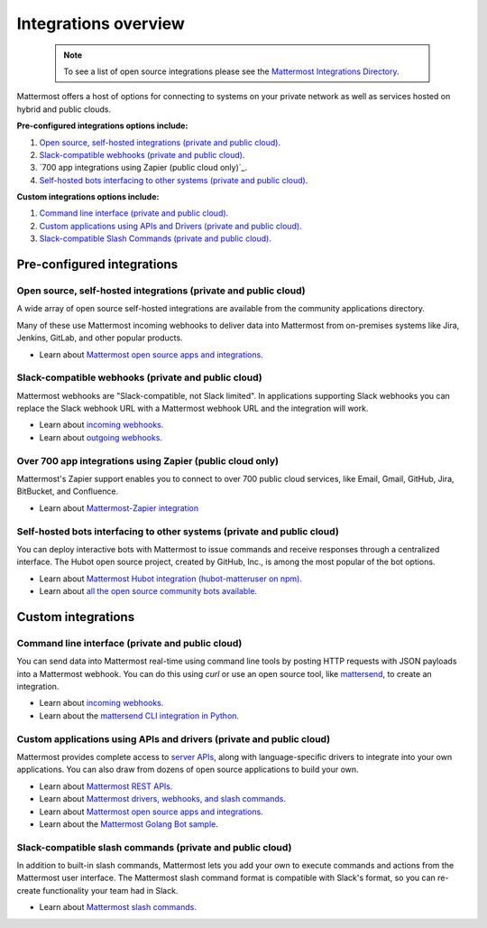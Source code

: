 
Integrations overview 
=====================

  .. note::
    To see a list of open source integrations please see the `Mattermost Integrations Directory <https://about.mattermost.com/community-applications/>`__.

Mattermost offers a host of options for connecting to systems on your private network as well as services hosted on hybrid and public clouds. 

**Pre-configured integrations options include:**

1. `Open source, self-hosted integrations (private and public cloud)`_.
2. `Slack-compatible webhooks (private and public cloud)`_.
3. `700 app integrations using Zapier (public cloud only)`_.
4. `Self-hosted bots interfacing to other systems (private and public cloud)`_.

**Custom integrations options include:** 

1. `Command line interface (private and public cloud)`_.
2. `Custom applications using APIs and Drivers (private and public cloud)`_.
3. `Slack-compatible Slash Commands (private and public cloud)`_.

Pre-configured integrations 
---------------------------------------------------------

Open source, self-hosted integrations (private and public cloud)
~~~~~~~~~~~~~~~~~~~~~~~~~~~~~~~~~~~~~~~~~~~~~~~~~~~~~~~~~~~~~~~~

A wide array of open source self-hosted integrations are available from the community applications directory. 

Many of these use Mattermost incoming webhooks to deliver data into Mattermost from on-premises systems like Jira, Jenkins, GitLab, and other popular products. 

- Learn about `Mattermost open source apps and integrations <https://about.mattermost.com/default-app-directory/>`__.

Slack-compatible webhooks (private and public cloud)
~~~~~~~~~~~~~~~~~~~~~~~~~~~~~~~~~~~~~~~~~~~~~~~~~~~~~~~~~

Mattermost webhooks are "Slack-compatible, not Slack limited". In applications supporting Slack webhooks you can replace the Slack webhook URL with a Mattermost webhook URL and the integration will work. 

- Learn about `incoming webhooks <https://docs.mattermost.com/developer/webhooks-incoming.html>`__.
- Learn about `outgoing webhooks <https://docs.mattermost.com/developer/webhooks-outgoing.html>`__.

Over 700 app integrations using Zapier (public cloud only)
~~~~~~~~~~~~~~~~~~~~~~~~~~~~~~~~~~~~~~~~~~~~~~~~~~~~~~~~~

Mattermost's Zapier support enables you to connect to over 700 public cloud services, like Email, Gmail, GitHub, Jira, BitBucket, and Confluence. 

- Learn about `Mattermost-Zapier integration <https://docs.mattermost.com/integrations/zapier.html>`__

Self-hosted bots interfacing to other systems (private and public cloud)
~~~~~~~~~~~~~~~~~~~~~~~~~~~~~~~~~~~~~~~~~~~~~~~~~~~~~~~~~~~~~~~~~~~~~~~~

You can deploy interactive bots with Mattermost to issue commands and receive responses through a centralized interface. The Hubot open source project, created by GitHub, Inc., is among the most popular of the bot options. 

- Learn about `Mattermost Hubot integration (hubot-matteruser on npm) <https://www.npmjs.com/package/hubot-matteruser>`__.
- Learn about `all the open source community bots available <https://about.mattermost.com/default-app-directory/>`__.

Custom integrations 
---------------------------------------------------------

Command line interface (private and public cloud)
~~~~~~~~~~~~~~~~~~~~~~~~~~~~~~~~~~~~~~~~~~~~~~~~~~~~~~~~~

You can send data into Mattermost real-time using command line tools by posting HTTP requests with JSON payloads into a Mattermost webhook. You can do this using `curl` or use an open source tool, like `mattersend <https://github.com/mtorromeo/mattersend>`__, to create an integration. 

- Learn about `incoming webhooks <https://docs.mattermost.com/developer/webhooks-incoming.html>`__.
- Learn about the `mattersend CLI integration in Python <https://github.com/mtorromeo/mattersend>`__.

Custom applications using APIs and drivers (private and public cloud)
~~~~~~~~~~~~~~~~~~~~~~~~~~~~~~~~~~~~~~~~~~~~~~~~~~~~~~~~~~~~~~~~~~~~~~~

Mattermost provides complete access to `server APIs <https://api.mattermost.com/>`__, along with language-specific drivers to integrate into your own applications. You can also draw from dozens of open source applications to build your own. 

- Learn about `Mattermost REST APIs <https://api.mattermost.com/>`__.
- Learn about `Mattermost drivers, webhooks, and slash commands <https://docs.mattermost.com/developer/api.html>`__.
- Learn about `Mattermost open source apps and integrations <https://about.mattermost.com/default-app-directory/>`__.
- Learn about the `Mattermost Golang Bot sample <https://github.com/mattermost/mattermost-bot-sample-golang>`__.

Slack-compatible slash commands (private and public cloud)
~~~~~~~~~~~~~~~~~~~~~~~~~~~~~~~~~~~~~~~~~~~~~~~~~~~~~~~~~~

In addition to built-in slash commands, Mattermost lets you add your own to execute commands and actions from the Mattermost user interface. The Mattermost slash command format is compatible with Slack's format, so you can re-create functionality your team had in Slack. 

- Learn about `Mattermost slash commands <https://docs.mattermost.com/developer/slash-commands.html>`__.
